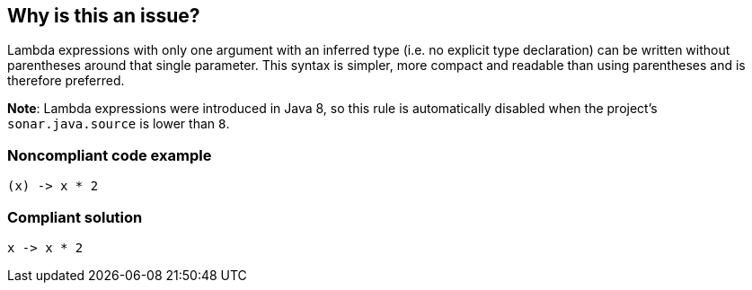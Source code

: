 == Why is this an issue?

Lambda expressions with only one argument with an inferred type (i.e. no explicit type declaration) can be written without parentheses around that single parameter.
This syntax is simpler, more compact and readable than using parentheses and is therefore preferred.


*Note*: Lambda expressions were introduced in Java 8, so this rule is automatically disabled when the project's `sonar.java.source` is lower than `8`.


=== Noncompliant code example

[source,java]
----
(x) -> x * 2
----


=== Compliant solution

[source,java]
----
x -> x * 2
----



ifdef::env-github,rspecator-view[]

'''
== Implementation Specification
(visible only on this page)

=== Message

Remove the parentheses around the "XXX" parameter.  [(sonar.java.source not set. Assuming 8 or greater.)]


'''
== Comments And Links
(visible only on this page)

=== on 26 Feb 2014, 00:01:00 Freddy Mallet wrote:
Is implemented by \http://jira.codehaus.org/browse/SONARJAVA-464

endif::env-github,rspecator-view[]

